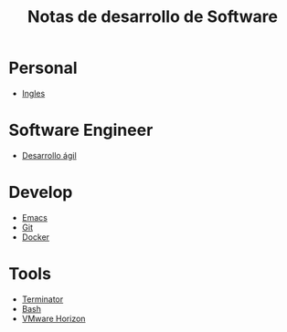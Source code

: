#+title: Notas de desarrollo de Software

* Personal
- [[file:personal/ingles/ingles.org][Ingles]]
* Software Engineer
- [[file:engineer/agil/agil.org][Desarrollo ágil]]
* Develop
- [[file:develop/emacs/README.org][Emacs]]
- [[file:develop/git/README.org][Git]]
- [[file:develop/docker/docker.org][Docker]]
* Tools
- [[file:tools/terminator/README.org][Terminator]]
- [[file:tools/bash/README.org][Bash]]
- [[file:tools/horizon/README.org][VMware Horizon]]
